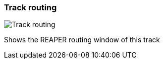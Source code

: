 ifdef::pdf-theme[[[track-panel-routing,Track routing]]]
ifndef::pdf-theme[[[track-panel-routing,Track routing image:playtime::generated/screenshots/elements/track-panel/routing.png[width=50, pdfwidth=8mm]]]]
=== Track routing

image::playtime::generated/screenshots/elements/track-panel/routing.png[Track routing, role="related thumb right", float=right]

Shows the REAPER routing window of this track

